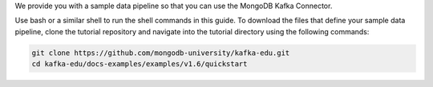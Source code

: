 We provide you with a sample data pipeline so that you can use the MongoDB
Kafka Connector. 

Use bash or a similar shell to run the shell commands in this guide. To download
the files that define your sample data pipeline, clone the tutorial
repository and navigate into the tutorial directory using the
following commands:

.. code-block:: bash

   git clone https://github.com/mongodb-university/kafka-edu.git
   cd kafka-edu/docs-examples/examples/v1.6/quickstart
